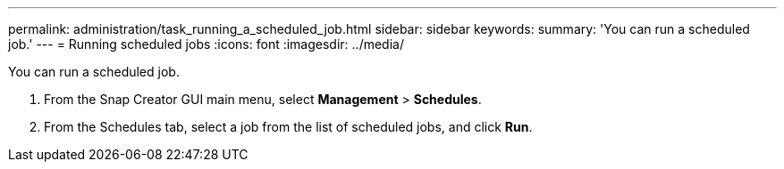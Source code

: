 ---
permalink: administration/task_running_a_scheduled_job.html
sidebar: sidebar
keywords: 
summary: 'You can run a scheduled job.'
---
= Running scheduled jobs
:icons: font
:imagesdir: ../media/

[.lead]
You can run a scheduled job.

. From the Snap Creator GUI main menu, select *Management* > *Schedules*.
. From the Schedules tab, select a job from the list of scheduled jobs, and click *Run*.
